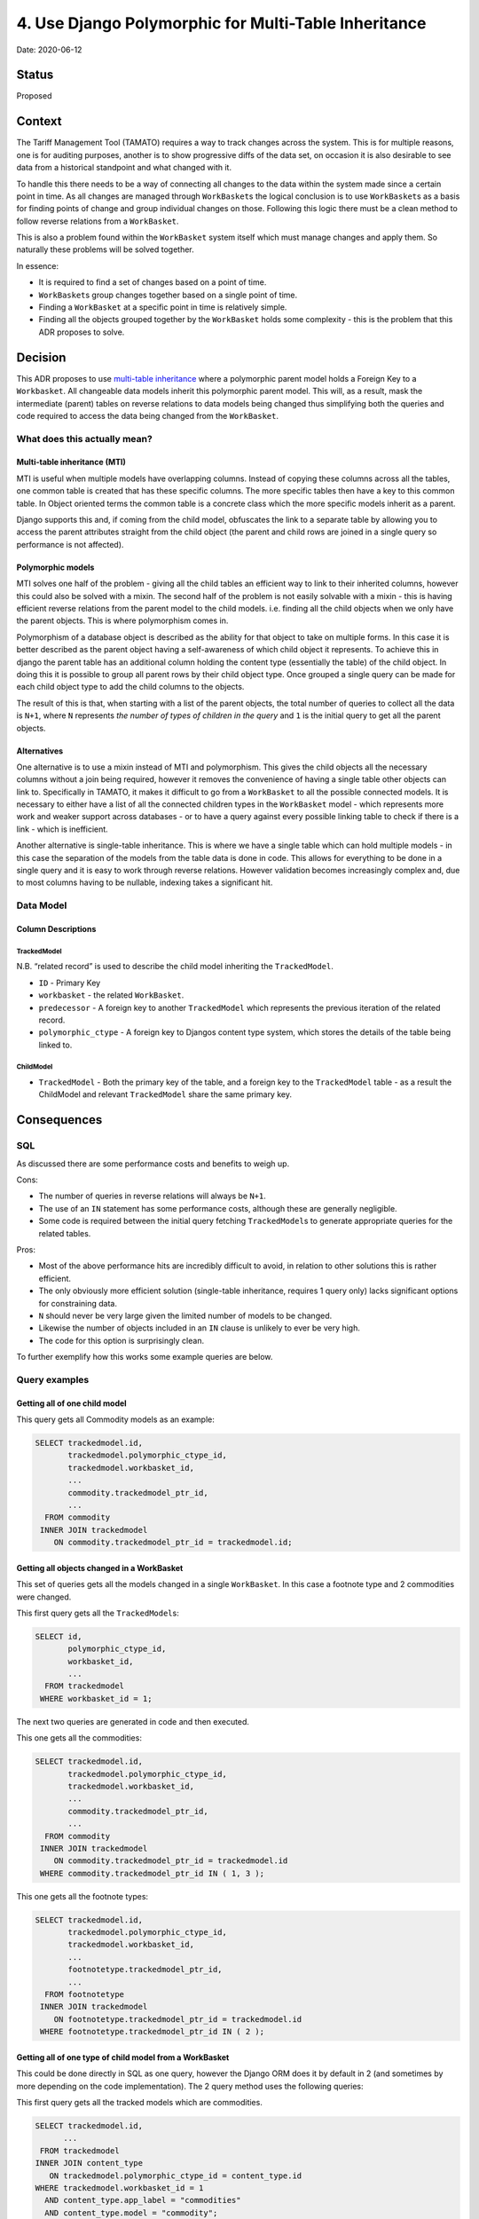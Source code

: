 .. _4-use-django-polymorphic-for-multi-table-inheritance:

4. Use Django Polymorphic for Multi-Table Inheritance
=====================================================

Date: 2020-06-12

Status
------

Proposed

Context
-------

The Tariff Management Tool (TAMATO) requires a way to track changes
across the system. This is for multiple reasons, one is for auditing
purposes, another is to show progressive diffs of the data set, on
occasion it is also desirable to see data from a historical standpoint
and what changed with it.

To handle this there needs to be a way of connecting all changes to the
data within the system made since a certain point in time. As all
changes are managed through ``WorkBasket``\ s the logical conclusion is
to use ``WorkBasket``\ s as a basis for finding points of change and
group individual changes on those. Following this logic there must be a
clean method to follow reverse relations from a ``WorkBasket``.

This is also a problem found within the ``WorkBasket`` system itself
which must manage changes and apply them. So naturally these problems
will be solved together.

In essence:

-  It is required to find a set of changes based on a point of time.

-  ``WorkBasket``\ s group changes together based on a single point of
   time.

-  Finding a ``WorkBasket`` at a specific point in time is relatively
   simple.

-  Finding all the objects grouped together by the ``WorkBasket`` holds
   some complexity - this is the problem that this ADR proposes to
   solve.

Decision
--------

This ADR proposes to use `multi-table inheritance`_ where a polymorphic
parent model holds a Foreign Key to a ``Workbasket``. All changeable
data models inherit this polymorphic parent model. This will, as a
result, mask the intermediate (parent) tables on reverse relations to
data models being changed thus simplifying both the queries and code
required to access the data being changed from the ``WorkBasket``.

What does this actually mean?
~~~~~~~~~~~~~~~~~~~~~~~~~~~~~

Multi-table inheritance (MTI)
^^^^^^^^^^^^^^^^^^^^^^^^^^^^^

MTI is useful when multiple models have overlapping columns. Instead of
copying these columns across all the tables, one common table is created
that has these specific columns. The more specific tables then have a
key to this common table. In Object oriented terms the common table is a
concrete class which the more specific models inherit as a parent.

Django supports this and, if coming from the child model, obfuscates the
link to a separate table by allowing you to access the parent attributes
straight from the child object (the parent and child rows are joined in
a single query so performance is not affected).

Polymorphic models
^^^^^^^^^^^^^^^^^^

MTI solves one half of the problem - giving all the child tables an
efficient way to link to their inherited columns, however this could
also be solved with a mixin. The second half of the problem is not
easily solvable with a mixin - this is having efficient reverse
relations from the parent model to the child models. i.e. finding all
the child objects when we only have the parent objects. This is where polymorphism comes in.

Polymorphism of a database object is described as the ability for that
object to take on multiple forms. In this case it is better described as
the parent object having a self-awareness of which child object it
represents. To achieve this in django the parent table has an additional
column holding the content type (essentially the table) of the child
object. In doing this it is possible to group all parent rows by their
child object type. Once grouped a single query can be made for each
child object type to add the child columns to the objects.

The result of this is that, when starting with a list of the parent
objects, the total number of queries to collect all the data is ``N+1``,
where ``N`` represents *the number of types of children in the query*
and ``1`` is the initial query to get all the parent objects.

Alternatives
^^^^^^^^^^^^

One alternative is to use a mixin instead of MTI and polymorphism. This
gives the child objects all the necessary columns without a join being
required, however it removes the convenience of having a single table
other objects can link to. Specifically in TAMATO, it makes it difficult
to go from a ``WorkBasket`` to all the possible connected models. It is
necessary to either have a list of all the connected children types in
the ``WorkBasket`` model - which represents more work and weaker support
across databases - or to have a query against every possible linking
table to check if there is a link - which is inefficient.

Another alternative is single-table inheritance. This is where we have a
single table which can hold multiple models - in this case the
separation of the models from the table data is done in code. This
allows for everything to be done in a single query and it is easy to
work through reverse relations. However validation becomes increasingly
complex and, due to most columns having to be nullable, indexing takes a
significant hit.

Data Model
~~~~~~~~~~

|Tracked Model Schema|

Column Descriptions
^^^^^^^^^^^^^^^^^^^

TrackedModel
''''''''''''

N.B. “related record” is used to describe the child model inheriting the
``TrackedModel``.

-  ``ID`` - Primary Key
-  ``workbasket`` - the related ``WorkBasket``.
-  ``predecessor`` - A foreign key to another ``TrackedModel`` which
   represents the previous iteration of the related record.
-  ``polymorphic_ctype`` - A foreign key to Djangos content type system,
   which stores the details of the table being linked to.

ChildModel
''''''''''

-  ``TrackedModel`` - Both the primary key of the table, and a foreign
   key to the ``TrackedModel`` table - as a result the ChildModel and
   relevant ``TrackedModel`` share the same primary key.

Consequences
------------

SQL
~~~

As discussed there are some performance costs and benefits to weigh up.

Cons:

-  The number of queries in reverse relations will always be ``N+1``.
-  The use of an ``IN`` statement has some performance costs, although
   these are generally negligible.
-  Some code is required between the initial query fetching
   ``TrackedModel``\ s to generate appropriate queries for the related
   tables.

Pros:

-  Most of the above performance hits are incredibly difficult to avoid,
   in relation to other solutions this is rather efficient.
-  The only obviously more efficient solution (single-table inheritance,
   requires 1 query only) lacks significant options for constraining
   data.
-  ``N`` should never be very large given the limited number of models
   to be changed.
-  Likewise the number of objects included in an ``IN`` clause is
   unlikely to ever be very high.
-  The code for this option is surprisingly clean.

To further exemplify how this works some example queries are below.

Query examples
~~~~~~~~~~~~~~

Getting all of one child model
^^^^^^^^^^^^^^^^^^^^^^^^^^^^^^

This query gets all Commodity models as an example:

.. code:: sql

   SELECT trackedmodel.id,
          trackedmodel.polymorphic_ctype_id,
          trackedmodel.workbasket_id,
          ...
          commodity.trackedmodel_ptr_id,
          ...
     FROM commodity
    INNER JOIN trackedmodel
       ON commodity.trackedmodel_ptr_id = trackedmodel.id;

Getting all objects changed in a WorkBasket
^^^^^^^^^^^^^^^^^^^^^^^^^^^^^^^^^^^^^^^^^^^

This set of queries gets all the models changed in a single
``WorkBasket``. In this case a footnote type and 2 commodities were
changed.

This first query gets all the ``TrackedModel``\ s:

.. code:: sql

   SELECT id,
          polymorphic_ctype_id,
          workbasket_id,
          ...
     FROM trackedmodel
    WHERE workbasket_id = 1;

The next two queries are generated in code and then executed.

This one gets all the commodities:

.. code:: sql

   SELECT trackedmodel.id,
          trackedmodel.polymorphic_ctype_id,
          trackedmodel.workbasket_id,
          ...
          commodity.trackedmodel_ptr_id,
          ...
     FROM commodity
    INNER JOIN trackedmodel
       ON commodity.trackedmodel_ptr_id = trackedmodel.id
    WHERE commodity.trackedmodel_ptr_id IN ( 1, 3 );

This one gets all the footnote types:

.. code:: sql

   SELECT trackedmodel.id,
          trackedmodel.polymorphic_ctype_id,
          trackedmodel.workbasket_id,
          ...
          footnotetype.trackedmodel_ptr_id,
          ...
     FROM footnotetype
    INNER JOIN trackedmodel
       ON footnotetype.trackedmodel_ptr_id = trackedmodel.id
    WHERE footnotetype.trackedmodel_ptr_id IN ( 2 );

Getting all of one type of child model from a WorkBasket
^^^^^^^^^^^^^^^^^^^^^^^^^^^^^^^^^^^^^^^^^^^^^^^^^^^^^^^^

This could be done directly in SQL as one query, however the Django ORM
does it by default in 2 (and sometimes by more depending on the code
implementation). The 2 query method uses the following queries:

This first query gets all the tracked models which are commodities.

.. code:: sql

   SELECT trackedmodel.id,
         ...
    FROM trackedmodel
   INNER JOIN content_type
      ON trackedmodel.polymorphic_ctype_id = content_type.id
   WHERE trackedmodel.workbasket_id = 1
     AND content_type.app_label = "commodities"
     AND content_type.model = "commodity";

This second query gets all the commodity details from the
``TrackedModel`` details.

.. code:: sql

   SELECT trackedmodel.id,
         ...
         commodity.trackedmodel_ptr_id,
         ...
    FROM commodity
   INNER JOIN trackedmodel
      ON commodity.trackedmodel_ptr_id = trackedmodel.id
   WHERE commodity.trackedmodel_ptr_id IN (1, 3);

Code
~~~~

There are numerous benefits of this option in the context of code.

Foremost is that this solution only requires the use of a single extra
library which makes use of an MTI mechanism already natively to Django.
This library is django-polymorphic.

The models classes as a result are quite simple, looking like so:

.. code:: python

   class TrackedModel(PolymorphicModel):
       workbasket = models.ForeignKey("workbaskets.WorkBasket", on_delete=models.PROTECT)
       draft = models.BooleanField(default=True)
       live = models.BooleanField(default=False)
       predecessor = models.OneToOneField(
           "self",
           on_delete=models.PROTECT,
           null=True,
           blank=True,
           related_name="successor",
       )

   class FootnoteType(TrackedModel, ValidityMixin):
      footnote_type_id = models.CharField(
          unique=True, max_length=3, validators=[validators.valid_footnote_type_id]
      )
      description = models.CharField(max_length=500)

Accessing a child object is also no different than accessing a normal
django object. On the other hand accessing a ``TrackedModel`` directly
automatically returns you the child instance it represents. As a result
getting all ``TrackedModel``\ s connected to a ``WorkBasket``
automatically returns the relevant actual models:

.. code:: python

   w = WorkBasket.objects.first()
   w.tracked_models.all()
   # Prints:
   # <PolymorphicQuerySet [
   #   <Commodity: Commodity object (1)>,
   #   <FootnoteType: FootnoteType object (2)>,
   #   <Commodity: Commodity object (3)>
   # ]>


This is due to Django-Polymorphic overriding the default queryset class
to fetch the child classes and return those instead. Because of this the
code is always dealing with the child model and not directly with the
``TrackedModel`` unless explicitly stated. The project therefore is
allowed to lean into the template method design pattern. Most of the
generic requirements of ``TrackedModel``\ s can be handled in the
``TrackedModel`` itself. The children will inherit this common code and
can override it with any specific requirements the child model has. An
example would be generating TARIC3 components which could look like:

.. code:: python

   w = WorkBasket.objects.first()
   taric_components = [
       tracked_object.generate_taric()
       for tracked_object in w.tracked_models.all()
   ]

The same can be said for any operation that needs to be applied across
all objects tracked in a ``WorkBasket``. As the code deals with the
child models by default it will, by default, run the code relevant to
that child.

This approach does force the ``N+1`` queries to be made by default. But
cases where the ``TrackedModel`` needs to be interacted with directly
will be rare.

In summary this keeps the number of queries to a relative minimum with
each query itself being performant. It simplifies the code base and
makes it easier for the developers to rapidly create generic solutions
across the system.

.. |Tracked Model Schema| image:: ./images/tracked_model_schema.png
.. _multi-table inheritance: https://docs.djangoproject.com/en/3.0/topics/db/models/#multi-table-inheritance